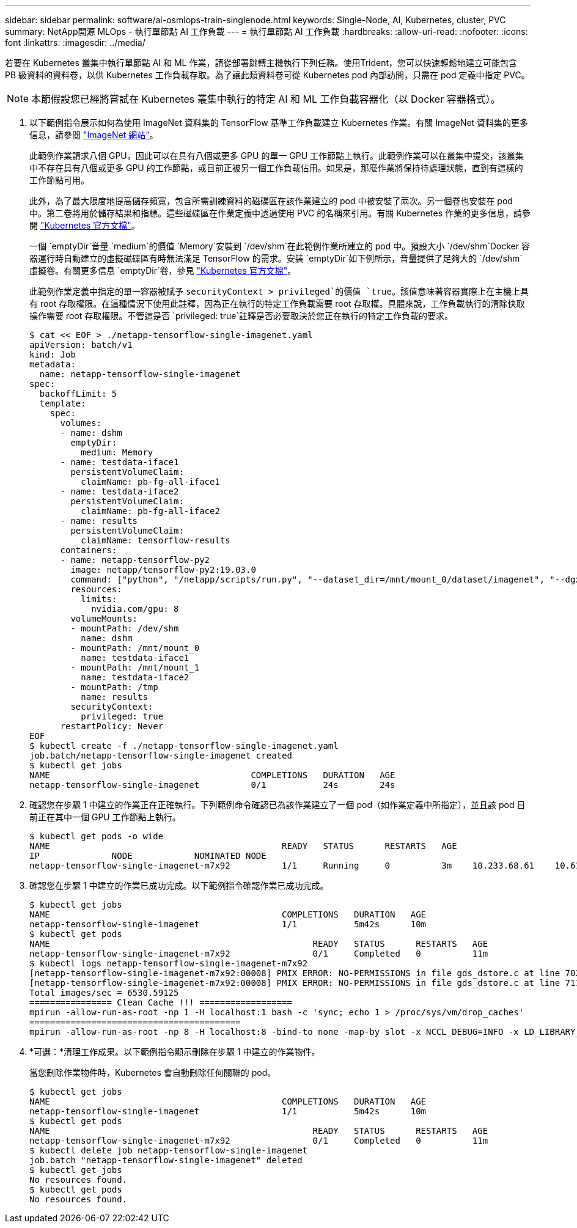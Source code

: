 ---
sidebar: sidebar 
permalink: software/ai-osmlops-train-singlenode.html 
keywords: Single-Node, AI, Kubernetes, cluster, PVC 
summary: NetApp開源 MLOps - 執行單節點 AI 工作負載 
---
= 執行單節點 AI 工作負載
:hardbreaks:
:allow-uri-read: 
:nofooter: 
:icons: font
:linkattrs: 
:imagesdir: ../media/


[role="lead"]
若要在 Kubernetes 叢集中執行單節點 AI 和 ML 作業，請從部署跳轉主機執行下列任務。使用Trident，您可以快速輕鬆地建立可能包含 PB 級資料的資料卷，以供 Kubernetes 工作負載存取。為了讓此類資料卷可從 Kubernetes pod 內部訪問，只需在 pod 定義中指定 PVC。


NOTE: 本節假設您已經將嘗試在 Kubernetes 叢集中執行的特定 AI 和 ML 工作負載容器化（以 Docker 容器格式）。

. 以下範例指令展示如何為使用 ImageNet 資料集的 TensorFlow 基準工作負載建立 Kubernetes 作業。有關 ImageNet 資料集的更多信息，請參閱 http://www.image-net.org["ImageNet 網站"^]。
+
此範例作業請求八個 GPU，因此可以在具有八個或更多 GPU 的單一 GPU 工作節點上執行。此範例作業可以在叢集中提交，該叢集中不存在具有八個或更多 GPU 的工作節點，或目前正被另一個工作負載佔用。如果是，那麼作業將保持待處理狀態，直到有這樣的工作節點可用。

+
此外，為了最大限度地提高儲存頻寬，包含所需訓練資料的磁碟區在該作業建立的 pod 中被安裝了兩次。另一個卷也安裝在 pod 中。第二卷將用於儲存結果和指標。這些磁碟區在作業定義中透過使用 PVC 的名稱來引用。有關 Kubernetes 作業的更多信息，請參閱 https://kubernetes.io/docs/concepts/workloads/controllers/jobs-run-to-completion/["Kubernetes 官方文檔"^]。

+
一個 `emptyDir`音量 `medium`的價值 `Memory`安裝到 `/dev/shm`在此範例作業所建立的 pod 中。預設大小 `/dev/shm`Docker 容器運行時自動建立的虛擬磁碟區有時無法滿足 TensorFlow 的需求。安裝 `emptyDir`如下例所示，音量提供了足夠大的 `/dev/shm`虛擬卷。有關更多信息 `emptyDir`卷，參見 https://kubernetes.io/docs/concepts/storage/volumes/["Kubernetes 官方文檔"^]。

+
此範例作業定義中指定的單一容器被賦予 `securityContext > privileged`的價值 `true`。該值意味著容器實際上在主機上具有 root 存取權限。在這種情況下使用此註釋，因為正在執行的特定工作負載需要 root 存取權。具體來說，工作負載執行的清除快取操作需要 root 存取權限。不管這是否 `privileged: true`註釋是否必要取決於您正在執行的特定工作負載的要求。

+
....
$ cat << EOF > ./netapp-tensorflow-single-imagenet.yaml
apiVersion: batch/v1
kind: Job
metadata:
  name: netapp-tensorflow-single-imagenet
spec:
  backoffLimit: 5
  template:
    spec:
      volumes:
      - name: dshm
        emptyDir:
          medium: Memory
      - name: testdata-iface1
        persistentVolumeClaim:
          claimName: pb-fg-all-iface1
      - name: testdata-iface2
        persistentVolumeClaim:
          claimName: pb-fg-all-iface2
      - name: results
        persistentVolumeClaim:
          claimName: tensorflow-results
      containers:
      - name: netapp-tensorflow-py2
        image: netapp/tensorflow-py2:19.03.0
        command: ["python", "/netapp/scripts/run.py", "--dataset_dir=/mnt/mount_0/dataset/imagenet", "--dgx_version=dgx1", "--num_devices=8"]
        resources:
          limits:
            nvidia.com/gpu: 8
        volumeMounts:
        - mountPath: /dev/shm
          name: dshm
        - mountPath: /mnt/mount_0
          name: testdata-iface1
        - mountPath: /mnt/mount_1
          name: testdata-iface2
        - mountPath: /tmp
          name: results
        securityContext:
          privileged: true
      restartPolicy: Never
EOF
$ kubectl create -f ./netapp-tensorflow-single-imagenet.yaml
job.batch/netapp-tensorflow-single-imagenet created
$ kubectl get jobs
NAME                                       COMPLETIONS   DURATION   AGE
netapp-tensorflow-single-imagenet          0/1           24s        24s
....
. 確認您在步驟 1 中建立的作業正在正確執行。下列範例命令確認已為該作業建立了一個 pod（如作業定義中所指定），並且該 pod 目前正在其中一個 GPU 工作節點上執行。
+
....
$ kubectl get pods -o wide
NAME                                             READY   STATUS      RESTARTS   AGE
IP              NODE            NOMINATED NODE
netapp-tensorflow-single-imagenet-m7x92          1/1     Running     0          3m    10.233.68.61    10.61.218.154   <none>
....
. 確認您在步驟 1 中建立的作業已成功完成。以下範例指令確認作業已成功完成。
+
....
$ kubectl get jobs
NAME                                             COMPLETIONS   DURATION   AGE
netapp-tensorflow-single-imagenet                1/1           5m42s      10m
$ kubectl get pods
NAME                                                   READY   STATUS      RESTARTS   AGE
netapp-tensorflow-single-imagenet-m7x92                0/1     Completed   0          11m
$ kubectl logs netapp-tensorflow-single-imagenet-m7x92
[netapp-tensorflow-single-imagenet-m7x92:00008] PMIX ERROR: NO-PERMISSIONS in file gds_dstore.c at line 702
[netapp-tensorflow-single-imagenet-m7x92:00008] PMIX ERROR: NO-PERMISSIONS in file gds_dstore.c at line 711
Total images/sec = 6530.59125
================ Clean Cache !!! ==================
mpirun -allow-run-as-root -np 1 -H localhost:1 bash -c 'sync; echo 1 > /proc/sys/vm/drop_caches'
=========================================
mpirun -allow-run-as-root -np 8 -H localhost:8 -bind-to none -map-by slot -x NCCL_DEBUG=INFO -x LD_LIBRARY_PATH -x PATH python /netapp/tensorflow/benchmarks_190205/scripts/tf_cnn_benchmarks/tf_cnn_benchmarks.py --model=resnet50 --batch_size=256 --device=gpu --force_gpu_compatible=True --num_intra_threads=1 --num_inter_threads=48 --variable_update=horovod --batch_group_size=20 --num_batches=500 --nodistortions --num_gpus=1 --data_format=NCHW --use_fp16=True --use_tf_layers=False --data_name=imagenet --use_datasets=True --data_dir=/mnt/mount_0/dataset/imagenet --datasets_parallel_interleave_cycle_length=10 --datasets_sloppy_parallel_interleave=False --num_mounts=2 --mount_prefix=/mnt/mount_%d --datasets_prefetch_buffer_size=2000 --datasets_use_prefetch=True --datasets_num_private_threads=4 --horovod_device=gpu > /tmp/20190814_105450_tensorflow_horovod_rdma_resnet50_gpu_8_256_b500_imagenet_nodistort_fp16_r10_m2_nockpt.txt 2>&1
....
. *可選：*清理工作成果。以下範例指令顯示刪除在步驟 1 中建立的作業物件。
+
當您刪除作業物件時，Kubernetes 會自動刪除任何關聯的 pod。

+
....
$ kubectl get jobs
NAME                                             COMPLETIONS   DURATION   AGE
netapp-tensorflow-single-imagenet                1/1           5m42s      10m
$ kubectl get pods
NAME                                                   READY   STATUS      RESTARTS   AGE
netapp-tensorflow-single-imagenet-m7x92                0/1     Completed   0          11m
$ kubectl delete job netapp-tensorflow-single-imagenet
job.batch "netapp-tensorflow-single-imagenet" deleted
$ kubectl get jobs
No resources found.
$ kubectl get pods
No resources found.
....

